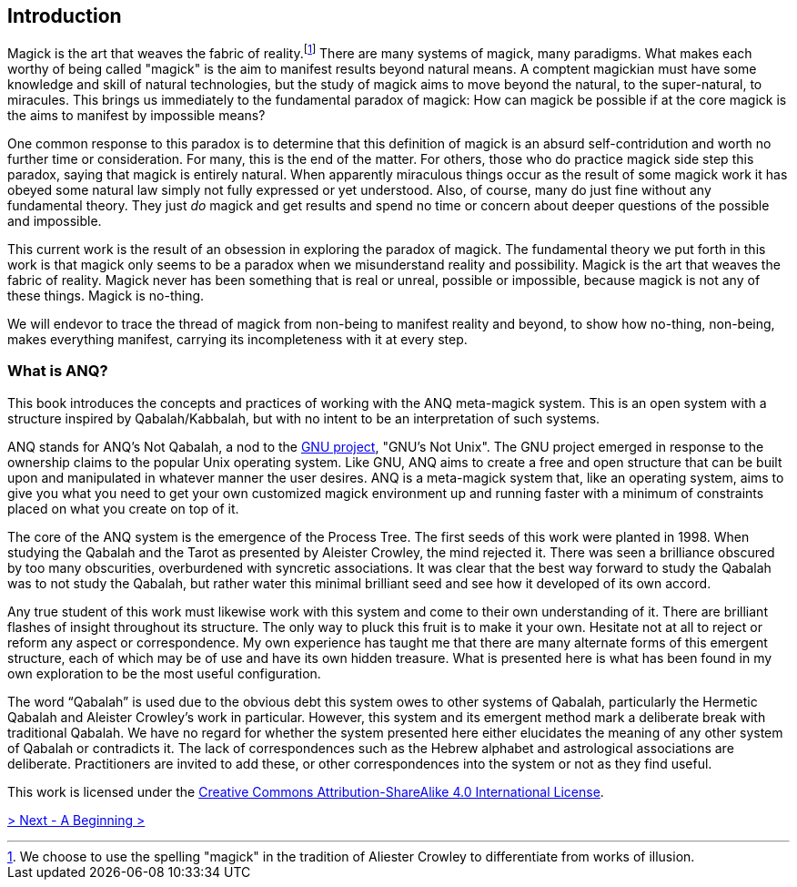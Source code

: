 ## Introduction

Magick is the art that weaves the fabric of reality.footnote:[We choose to use the spelling "magick" in the tradition of Aliester Crowley to differentiate from works of illusion.]
There are many systems of magick, many paradigms.
What makes each worthy of being called "magick" is the aim to manifest results beyond natural means.
A comptent magickian must have some knowledge and skill of natural technologies, but the study of magick aims to move beyond the natural, to the super-natural, to miracules.
This brings us immediately to the fundamental paradox of magick:
How can magick be possible if at the core magick is the aims to manifest by impossible means?

One common response to this paradox is to determine that this definition of magick is an absurd self-contridution and worth no further time or consideration.
For many, this is the end of the matter.
For others, those who do practice magick side step this paradox, saying that magick is entirely natural.
When apparently miraculous things occur as the result of some magick work it has obeyed some natural law simply not fully expressed or yet understood.
Also, of course, many do just fine without any fundamental theory.
They just _do_ magick and get results and spend no time or concern about deeper questions of the possible and impossible.

This current work is the result of an obsession in exploring the paradox of magick.
The fundamental theory we put forth in this work is that magick only seems to be a paradox when we misunderstand reality and possibility.
Magick is the art that weaves the fabric of reality.
Magick never has been something that is real or unreal, possible or impossible, because magick is not any of these things.
Magick is no-thing.

We will endevor to trace the thread of magick from non-being to manifest reality and beyond, to show how no-thing, non-being, makes everything manifest, carrying its incompleteness with it at every step.

### What is ANQ?

This book introduces the concepts and practices of working with the ANQ meta-magick system.
This is an open system with a structure inspired by Qabalah/Kabbalah, but with no intent to be an interpretation of such systems.

ANQ stands for ANQ's Not Qabalah, a nod to the https://gnu.org/[GNU project], "GNU's Not Unix".
The GNU project emerged in response to the ownership claims to the popular Unix operating system.
Like GNU, ANQ aims to create a free and open structure that can be built upon and manipulated in whatever manner the user desires.
ANQ is a meta-magick system that, like an operating system, aims to give you what you need to get your own customized magick environment up and running faster with a minimum of constraints placed on what you create on top of it.

The core of the ANQ system is the emergence of the Process Tree.
The first seeds of this work were planted in 1998.
When studying the Qabalah and the Tarot as presented by Aleister Crowley, the mind rejected it.
There was seen a brilliance obscured by too many obscurities, overburdened with syncretic associations.
It was clear that the best way forward to study the Qabalah was to not study the Qabalah, but rather water this minimal brilliant seed and see how it developed of its own accord.

Any true student of this work must likewise work with this system and come to their own understanding of it.
There are brilliant flashes of insight throughout its structure.
The only way to pluck this fruit is to make it your own.
Hesitate not at all to reject or reform any aspect or correspondence.
My own experience has taught me that there are many alternate forms of this emergent structure, each of which may be of use and have its own hidden treasure.
What is presented here is what has been found in my own exploration to be the most useful configuration.

The word “Qabalah” is used due to the obvious debt this system owes to other systems of Qabalah, particularly the Hermetic Qabalah and Aleister Crowley’s work in particular.
However, this system and its emergent method mark a deliberate break with traditional Qabalah.
We have no regard for whether the system presented here either elucidates the meaning of any other system of Qabalah or contradicts it.
The lack of correspondences such as the Hebrew alphabet and astrological associations are deliberate.
Practitioners are invited to add these, or other correspondences into the system or not as they find useful.

This work is licensed under the https://creativecommons.org/licenses/by-sa/4.0/[Creative Commons Attribution-ShareAlike 4.0 International License].

ifdef::env-github,backend-html5[]
link:01-Beginning.adoc[> Next - A Beginning >]
endif::[]
